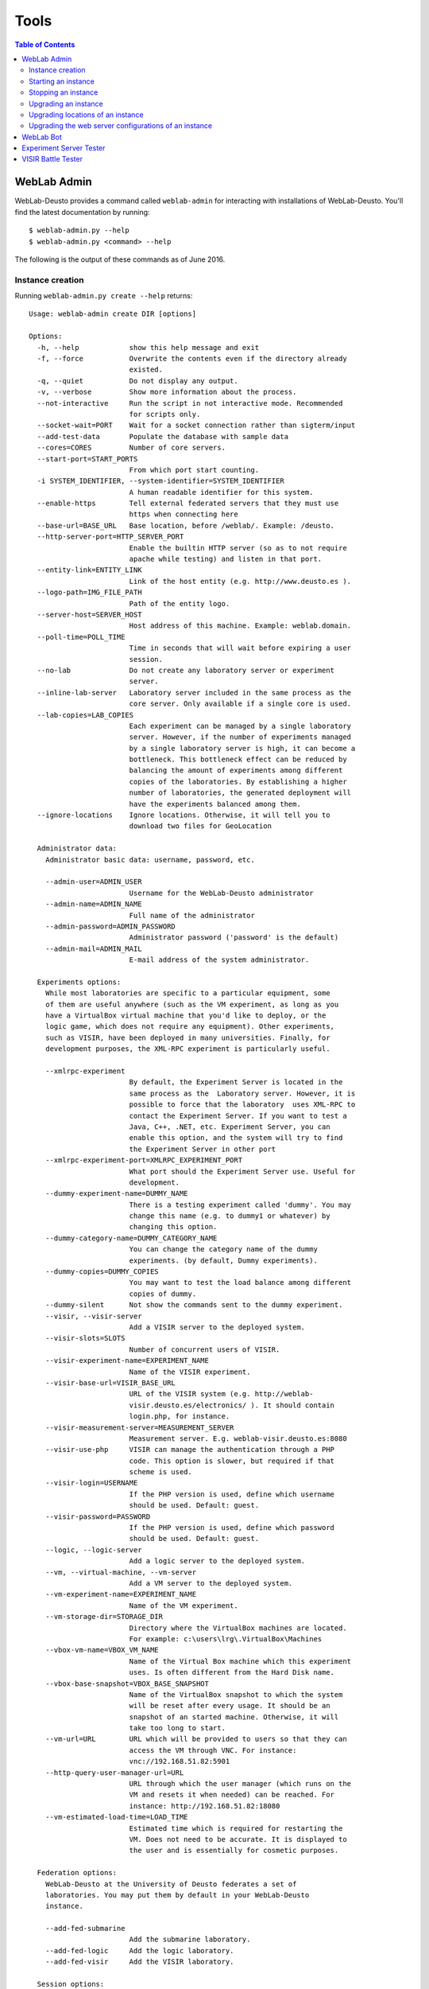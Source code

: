 .. _tools:

Tools
=====

.. contents:: Table of Contents

.. _weblab_admin:

WebLab Admin
------------

WebLab-Deusto provides a command called ``weblab-admin`` for interacting with installations of WebLab-Deusto. You'll find the latest documentation by running::

    $ weblab-admin.py --help
    $ weblab-admin.py <command> --help

The following is the output of these commands as of June 2016.

Instance creation
~~~~~~~~~~~~~~~~~

Running ``weblab-admin.py create --help`` returns::

    Usage: weblab-admin create DIR [options]
    
    Options:
      -h, --help            show this help message and exit
      -f, --force           Overwrite the contents even if the directory already
                            existed.
      -q, --quiet           Do not display any output.
      -v, --verbose         Show more information about the process.
      --not-interactive     Run the script in not interactive mode. Recommended
                            for scripts only.
      --socket-wait=PORT    Wait for a socket connection rather than sigterm/input
      --add-test-data       Populate the database with sample data
      --cores=CORES         Number of core servers.
      --start-port=START_PORTS
                            From which port start counting.
      -i SYSTEM_IDENTIFIER, --system-identifier=SYSTEM_IDENTIFIER
                            A human readable identifier for this system.
      --enable-https        Tell external federated servers that they must use
                            https when connecting here
      --base-url=BASE_URL   Base location, before /weblab/. Example: /deusto.
      --http-server-port=HTTP_SERVER_PORT
                            Enable the builtin HTTP server (so as to not require
                            apache while testing) and listen in that port.
      --entity-link=ENTITY_LINK
                            Link of the host entity (e.g. http://www.deusto.es ).
      --logo-path=IMG_FILE_PATH
                            Path of the entity logo.
      --server-host=SERVER_HOST
                            Host address of this machine. Example: weblab.domain.
      --poll-time=POLL_TIME
                            Time in seconds that will wait before expiring a user
                            session.
      --no-lab              Do not create any laboratory server or experiment
                            server.
      --inline-lab-server   Laboratory server included in the same process as the
                            core server. Only available if a single core is used.
      --lab-copies=LAB_COPIES
                            Each experiment can be managed by a single laboratory
                            server. However, if the number of experiments managed
                            by a single laboratory server is high, it can become a
                            bottleneck. This bottleneck effect can be reduced by
                            balancing the amount of experiments among different
                            copies of the laboratories. By establishing a higher
                            number of laboratories, the generated deployment will
                            have the experiments balanced among them.
      --ignore-locations    Ignore locations. Otherwise, it will tell you to
                            download two files for GeoLocation
    
      Administrator data:
        Administrator basic data: username, password, etc.
    
        --admin-user=ADMIN_USER
                            Username for the WebLab-Deusto administrator
        --admin-name=ADMIN_NAME
                            Full name of the administrator
        --admin-password=ADMIN_PASSWORD
                            Administrator password ('password' is the default)
        --admin-mail=ADMIN_MAIL
                            E-mail address of the system administrator.
    
      Experiments options:
        While most laboratories are specific to a particular equipment, some
        of them are useful anywhere (such as the VM experiment, as long as you
        have a VirtualBox virtual machine that you'd like to deploy, or the
        logic game, which does not require any equipment). Other experiments,
        such as VISIR, have been deployed in many universities. Finally, for
        development purposes, the XML-RPC experiment is particularly useful.
    
        --xmlrpc-experiment
                            By default, the Experiment Server is located in the
                            same process as the  Laboratory server. However, it is
                            possible to force that the laboratory  uses XML-RPC to
                            contact the Experiment Server. If you want to test a
                            Java, C++, .NET, etc. Experiment Server, you can
                            enable this option, and the system will try to find
                            the Experiment Server in other port
        --xmlrpc-experiment-port=XMLRPC_EXPERIMENT_PORT
                            What port should the Experiment Server use. Useful for
                            development.
        --dummy-experiment-name=DUMMY_NAME
                            There is a testing experiment called 'dummy'. You may
                            change this name (e.g. to dummy1 or whatever) by
                            changing this option.
        --dummy-category-name=DUMMY_CATEGORY_NAME
                            You can change the category name of the dummy
                            experiments. (by default, Dummy experiments).
        --dummy-copies=DUMMY_COPIES
                            You may want to test the load balance among different
                            copies of dummy.
        --dummy-silent      Not show the commands sent to the dummy experiment.
        --visir, --visir-server
                            Add a VISIR server to the deployed system.
        --visir-slots=SLOTS
                            Number of concurrent users of VISIR.
        --visir-experiment-name=EXPERIMENT_NAME
                            Name of the VISIR experiment.
        --visir-base-url=VISIR_BASE_URL
                            URL of the VISIR system (e.g. http://weblab-
                            visir.deusto.es/electronics/ ). It should contain
                            login.php, for instance.
        --visir-measurement-server=MEASUREMENT_SERVER
                            Measurement server. E.g. weblab-visir.deusto.es:8080
        --visir-use-php     VISIR can manage the authentication through a PHP
                            code. This option is slower, but required if that
                            scheme is used.
        --visir-login=USERNAME
                            If the PHP version is used, define which username
                            should be used. Default: guest.
        --visir-password=PASSWORD
                            If the PHP version is used, define which password
                            should be used. Default: guest.
        --logic, --logic-server
                            Add a logic server to the deployed system.
        --vm, --virtual-machine, --vm-server
                            Add a VM server to the deployed system.
        --vm-experiment-name=EXPERIMENT_NAME
                            Name of the VM experiment.
        --vm-storage-dir=STORAGE_DIR
                            Directory where the VirtualBox machines are located.
                            For example: c:\users\lrg\.VirtualBox\Machines
        --vbox-vm-name=VBOX_VM_NAME
                            Name of the Virtual Box machine which this experiment
                            uses. Is often different from the Hard Disk name.
        --vbox-base-snapshot=VBOX_BASE_SNAPSHOT
                            Name of the VirtualBox snapshot to which the system
                            will be reset after every usage. It should be an
                            snapshot of an started machine. Otherwise, it will
                            take too long to start.
        --vm-url=URL        URL which will be provided to users so that they can
                            access the VM through VNC. For instance:
                            vnc://192.168.51.82:5901
        --http-query-user-manager-url=URL
                            URL through which the user manager (which runs on the
                            VM and resets it when needed) can be reached. For
                            instance: http://192.168.51.82:18080
        --vm-estimated-load-time=LOAD_TIME
                            Estimated time which is required for restarting the
                            VM. Does not need to be accurate. It is displayed to
                            the user and is essentially for cosmetic purposes.
    
      Federation options:
        WebLab-Deusto at the University of Deusto federates a set of
        laboratories. You may put them by default in your WebLab-Deusto
        instance.
    
        --add-fed-submarine
                            Add the submarine laboratory.
        --add-fed-logic     Add the logic laboratory.
        --add-fed-visir     Add the VISIR laboratory.
    
      Session options:
        WebLab-Deusto may store sessions in a database, in memory or in
        redis.Choose one system and configure it.
    
        --session-storage=SESSION_STORAGE
                            Session storage used. Values: sql, redis, memory.
        --session-db-engine=SESSION_DB_ENGINE
                            Select the engine of the sessions database.
        --session-db-host=SESSION_DB_HOST
                            Select the host of the session server, if any.
        --session-db-port=SESSION_DB_PORT
                            Select the port of the session server, if any.
        --session-db-name=SESSION_DB_NAME
                            Select the name of the sessions database.
        --session-db-user=SESSION_DB_USER
                            Select the username to access the sessions database.
        --session-db-passwd=SESSION_DB_PASSWD
                            Select the password to access the sessions database.
        --session-redis-db=SESSION_REDIS_DB
                            Select the redis db on which store the sessions.
        --session-redis-host=SESSION_REDIS_HOST
                            Select the redis server host on which store the
                            sessions.
        --session-redis-port=SESSION_REDIS_PORT
                            Select the redis server port on which store the
                            sessions.
    
      Database options:
        WebLab-Deusto uses a relational database for storing users,
        permissions, etc.The database must be configured: which engine,
        database name, user and password.
    
        --db-engine=DB_ENGINE
                            Core database engine to use. Values: mysql, sqlite.
        --db-name=DB_NAME   Core database name.
        --db-host=DB_HOST   Core database host.
        --db-port=DB_PORT   Core database port.
        --db-user=DB_USER   Core database username.
        --db-passwd=DB_PASSWD
                            Core database password.
    
      Scheduling options:
        These options are related to the scheduling system.  You must select
        if you want to use a database or redis, and configure it.
    
        --coordination-engine=COORD_ENGINE
                            Coordination engine used. Values: sql, redis.
        --coordination-db-engine=COORD_DB_ENGINE
                            Coordination database engine used, if the coordination
                            is based on a database. Values: mysql, sqlite.
        --coordination-db-name=COORD_DB_NAME
                            Coordination database name used, if the coordination
                            is based on a database.
        --coordination-db-user=COORD_DB_USER
                            Coordination database userused, if the coordination is
                            based on a database.
        --coordination-db-passwd=COORD_DB_PASSWD
                            Coordination database password used, if the
                            coordination is based on a database.
        --coordination-db-host=COORD_DB_HOST
                            Coordination database host used, if the coordination
                            is based on a database.
        --coordination-db-port=COORD_DB_PORT
                            Coordination database port used, if the coordination
                            is based on a database.
        --coordination-redis-db=COORD_REDIS_DB
                            Coordination redis DB used, if the coordination is
                            based on redis.
        --coordination-redis-passwd=COORD_REDIS_PASSWD
                            Coordination redis password used, if the coordination
                            is based on redis.
        --coordination-redis-host=COORD_REDIS_HOST
                            Coordination redis host used, if the coordination is
                            based on redis.
        --coordination-redis-port=COORD_REDIS_PORT
                            Coordination redis port used, if the coordination is
                            based on redis.

Starting an instance
~~~~~~~~~~~~~~~~~~~~

Running ``weblab-admin.py start --help`` returns::

    Usage: weblab-admin start DIR [options]
    
    Options:
      -h, --help            show this help message and exit
      -m HOST, --host=HOST, --machine=HOST
                            If there is more than one host in the configuration,
                            which one should be started.
      -l, --list-hosts, --list-machines
                            List hosts.
      -s SCRIPT, --script=SCRIPT
                            If the runner option is not available, which script
                            should be used.
    

Stopping an instance
~~~~~~~~~~~~~~~~~~~~

The command ``weblab-admin.py stop <instance_directory>`` does not have any option. It stops all the processes of the instance.

Upgrading an instance
~~~~~~~~~~~~~~~~~~~~~

The command ``weblab-admin.py upgrade <instance_directory> --help`` returns::

    usage: weblab-admin [-h] [-y]
    
    WebLab upgrade tool.
    
    optional arguments:
      -h, --help  show this help message and exit
      -y, --yes   Say yes to everything
    

Upgrading locations of an instance
~~~~~~~~~~~~~~~~~~~~~~~~~~~~~~~~~~

The command ``weblab-admin.py locations <instance_directory> --help`` returns::

    usage: weblab-admin locations DIR [options]
    
    optional arguments:
      -h, --help        show this help message and exit
      --redownload      Force redownload of databases
      --reset-database  Reset the database, forcing the server to download all the
                        data again
      --reset-cache     Reset the database, forcing the server to download all the
                        data again
    
Upgrading the web server configurations of an instance
~~~~~~~~~~~~~~~~~~~~~~~~~~~~~~~~~~~~~~~~~~~~~~~~~~~~~~

The command ``weblab-admin.py httpd-config-generate <instance_directory`` does not have any option. It just re-generates the web server configuration.


.. _bot:

WebLab Bot
----------

A Remote Laboratory is a software system that requires a complex workflow and
that will require to face big load of users in certain moments. There are
different constraints that have an impact on the latency and performance of
WebLab-Deusto:

* Deployment configuration: only one server, multiple servers, storing sessions in database or in memory...
* Deployed system: what machine, operating system, Python or MySQL versions...
* Tens or hundreds of students being queued
* Tens or hundreds of students using experiments

In order to test these variables easily, a students simulator has been
implemented, and it is called WebLab Bot. The WebLab Bot tool is used for three
purposes:

* Measure the time with each configuration
* Perform stress tests of the system, finding the errors created when developing new features
* Test the system in new operating systems or software versions

.. image:: /_static/bot_sample.png
   :width: 400 px
   :align: center

So as to run it, you need a configuration file, such as the one available in
`tools/Bot/configuration.py.dist
<https://github.com/weblabdeusto/weblabdeusto/tree/master/tools/Bot/configuration.py.dist>`_.
Copy it to ``configuration.py`` and change the required variables (e.g., change
the credentials, URLs, etc.). The ``consumer/run.py`` referes to the ``run.py``
file generated whenever you created an environment, such as::

    $ weblab-admin create consumer

The number of iterations define how many times the same scenario will be
repeated. The number of concurrent users is defined in the generate_scenarios
method, in the different two ``for`` loops. You may add other loops or change
these, but the idea is that in this example, it will be tested with 1 student,
2, 3, 4, 5, 10, 15, 20, 25 ..., 140, 145 and 150::

    for protocol in cfg_util.get_supported_protocols():
        for number in range(1, 5):
            scenarios.append(
                    Scenario(
                        cfg_util.new_bot_users(number, new_standard_bot_user, 0, STEP_DELAY, protocol),
                        protocol, number
                    )
                )

        for number in range(5, 151, 5):
            scenarios.append(
                    Scenario(
                        cfg_util.new_bot_users(number, new_standard_bot_user, STEP_DELAY * (5 -1), STEP_DELAY, protocol),
                        protocol, number
                    )
                )

Additionally, you need to install `matplotlib <http://matplotlib.org/>`_::

    # (in Ubuntu, the following requires some packages, such as build-essential, libfreetype6-dev or libpng-dev)
    pip install matplotlib

Then, simply call::

   weblab-bot.py

This will start the WebLab-Deusto instance, run the proposed scenario, and then
stop it, for each iteration and scenario defined. Running it will generate the
following output::

    ********************
    CONFIGURATION consumer/run.py
    Unique id: D_2013_03_31_T_11_38_17_
    ********************

    New trial. 1 iterations
     iteration 0 .  {'route1': 1} [ 0 exceptions ] 
    Cleaning results... Sun Mar 31 11:38:28 2013
    Storing results... Sun Mar 31 11:38:28 2013
    Results stored Sun Mar 31 11:38:28 2013
       -> Scenario: <Scenario category="JSON" identifier="1" />
       -> Results stored in logs/botclient_D_2013_03_31_T_11_38_17__SCEN_0_CONFIG_0.pickle
       -> Serializing results...
       -> Done

    [...]

    New trial. 1 iterations
     iteration 0 ....  {'route1': 4} [ 0 exceptions ] 
    Cleaning results... Sun Mar 31 11:39:19 2013
    Storing results... Sun Mar 31 11:39:19 2013
    Results stored Sun Mar 31 11:39:19 2013
       -> Scenario: <Scenario category="JSON" identifier="4" />
       -> Results stored in logs/botclient_D_2013_03_31_T_11_38_17__SCEN_3_CONFIG_0.pickle
       -> Serializing results...
       -> Done
    Writing results to file raw_information_D_2013_03_31_T_11_38_17_.dump... 2013-03-31 11:39:19.866922
    Generating graphics...
    Executing figures/generate_figures_D_2013_03_31_T_11_38_17_.py... [done]
    HTML file available in botclient_D_2013_03_31_T_11_38_17_.html
    Finished plotting; Sun Mar 31 11:39:31 2013, 251 millis
    Done 2013-03-31 11:39:31.251789

The HTML file that it points out contains all the graphics for each method.

If you don't want to start the process each time (e.g., you want to test it with
an existing WebLab-Deusto instance that you don't want to stop), then, pass the
following argument::

   weblab-bot.py --dont-start-processes

As in the case of ``weblab-admin``, in UNIX systems you may also use
``weblab-bot`` (instead of ``weblab-bot.py``).

.. _experiment_server_tester:

Experiment Server Tester
------------------------

.. warning::

   **THIS TOOL NEEDS TO BE UPGRADED TO SUPPORT THE NEW APIs**

In order to make it easy to test the experiment server under development,
WebLab-Deusto provides a tool called ExperimentServerTester (available in
`tools/ExperimentServerTester
<https://github.com/weblabdeusto/weblabdeusto/tree/master/tools/ExperimentServerTester>`_). This is a Python application (requires
both Python 2.6 and `wxPython <http://www.wxpython.org/download.php#stable>`_,
both available for GNU/Linux, Microsoft Windows and Mac OS X) that makes it easy
to interact with the server as WebLab-Deusto would do it. You can use the
provided assistant (pressing on "Send command" will send the command you have
written):

.. image:: /_static/screenshots/weblab_experiment_server_tester.png
   :width: 700 px
   :align: center


Or you can make a script. This could be a full example of the provided API (in
addition to all the Python API):

.. code-block:: python

    connect("127.0.0.1", "10039", "/weblab")
    test_me("hello")

    start_experiment()
    send_file("script.py", "A script file")
    send_command("Test Command")
    msg_box("Test Message", "test")
    dispose()

    disconnect()

.. image:: /_static/screenshots/weblab_experiment_server_tester_script.png
   :width: 700 px
   :align: center

While this tool is still in an experimental status, it can already help the
development of experiments.

.. _visir_battle_tester:

VISIR Battle Tester
-------------------

The VISIR Battle Tester (available in `tools/VisirBattleTester
<https://github.com/weblabdeusto/weblabdeusto/tree/master/tools/VisirBattleTester>`_
is an automated tool to evaluate the performance of WebLab-Deusto with VISIR. It simulates
multiple concurrent students interacting with a VISIR in a WebLab-Deusto system,
testing different measurements and validating that the results are the
expected, in certain range.

For example, it may send a command which is a request that it knows that it
should return 900, and checks that there is up to a 20% of error margin:

.. code-block:: python

    before = time.time()
    response = weblab.send_command(reservation_id, Command(visir_commands.visir_request_900 % visir_sessionid))
    after = time.time()
    result = visir_commands.parse_command_response(response)
    ar3 = AssertionResult(900.0, 900.0 * 0.2, result)
    if DEBUG and ar3.failed:
        print "[Failed at 3rd]" + str(ar3)
    if not IGNORE_ASSERTIONS:
        assertions.append(ar3)
    times.append(after - before)

So as to run it, change the credentials and URL in the ``run.py`` file and run
it.


